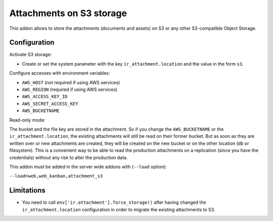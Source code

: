 Attachments on S3 storage
=========================

This addon allows to store the attachments (documents and assets) on S3 or any
other S3-compatible Object Storage.

Configuration
-------------

Activate S3 storage:

* Create or set the system parameter with the key ``ir_attachment.location``
  and the value in the form ``s3``.

Configure accesses with environment variables:

* ``AWS_HOST`` (not required if using AWS services)
* ``AWS_REGION`` (required if using AWS services)
* ``AWS_ACCESS_KEY_ID``
* ``AWS_SECRET_ACCESS_KEY``
* ``AWS_BUCKETNAME``

Read-only mode:

The bucket and the file key are stored in the attachment. So if you change the
``AWS_BUCKETNAME`` or the ``ir_attachment.location``, the existing attachments
will still be read on their former bucket. But as soon as they are written over
or new attachments are created, they will be created on the new bucket or on
the other location (db or filesystem). This is a convenient way to be able to
read the production attachments on a replication (since you have the
credentials) without any risk to alter the production data.

This addon must be added in the server wide addons with (``--load`` option):

``--load=web,web_kanban,attachment_s3``

Limitations
-----------

* You need to call ``env['ir.attachment'].force_storage()`` after
  having changed the ``ir_attachment.location`` configuration in order to
  migrate the existing attachments to S3.
